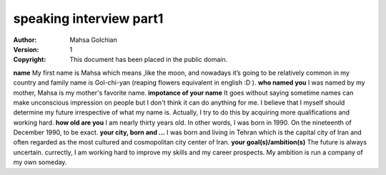 speaking interview part1
=========================

:Author: Mahsa Golchian
:Version: $Revision: 1 $
:Copyright: This document has been placed in the public domain.

**name**
My first name is Mahsa which means ,like the moon, and nowadays it’s going to be relatively common in my country and family name is Gol-chi-yan (reaping flowers equivalent in english :D ).
**who named you**
I was named by my mother, Mahsa is my mother's favorite name.
**impotance of your name**
It goes without saying sometime names can make unconscious impression on people but I don't think it can do anything for me. I believe that I myself should determine my future irrespective of what my name is. Actually, I try to do this by acquiring more qualifications and working hard.
**how old are you**
I am nearly thirty years old. In other words, I was born in 1990. On the nineteenth of December 1990, to be exact.
**your city, born and ...**
I was born and living in Tehran which is the capital city of Iran and often regarded as the most cultured and cosmopolitan city center of Iran.
**your goal(s)/ambition(s)**
The future is always uncertain. currectly, I am working hard to improve my skills and my career prospects. My ambition is run a company of my own someday.



